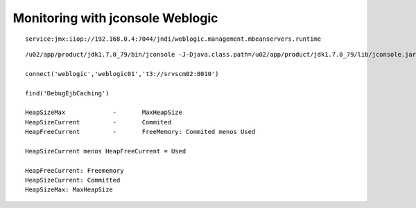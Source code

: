 Monitoring with jconsole Weblogic
==================================

::

	service:jmx:iiop://192.168.0.4:7044/jndi/weblogic.management.mbeanservers.runtime

::

	/u02/app/product/jdk1.7.0_79/bin/jconsole -J-Djava.class.path=/u02/app/product/jdk1.7.0_79/lib/jconsole.jar:/u02/app/product/jdk1.7.0_79/lib/tools.jar:/u02/app/product/W_12c/wlserver/server/lib/wljmxclient.jar -J-Djmx.remote.protocol.provider.pkgs=weblogic.management.remote -debug

	connect('weblogic','weblogic01','t3://srvscm02:8010')

	find('DebugEjbCaching') 

	HeapSizeMax 		- 	MaxHeapSize
	HeapSizeCurrent 	- 	Commited
	HeapFreeCurrent		-	FreeMemory: Commited menos Used

	HeapSizeCurrent menos HeapFreeCurrent = Used

	HeapFreeCurrent: Freememory
	HeapSizeCurrent: Committed
	HeapSizeMax: MaxHeapSize



